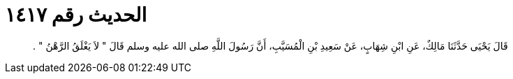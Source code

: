 
= الحديث رقم ١٤١٧

[quote.hadith]
قَالَ يَحْيَى حَدَّثَنَا مَالِكٌ، عَنِ ابْنِ شِهَابٍ، عَنْ سَعِيدِ بْنِ الْمُسَيَّبِ، أَنَّ رَسُولَ اللَّهِ صلى الله عليه وسلم قَالَ ‏"‏ لاَ يَغْلَقُ الرَّهْنُ ‏"‏ ‏.‏